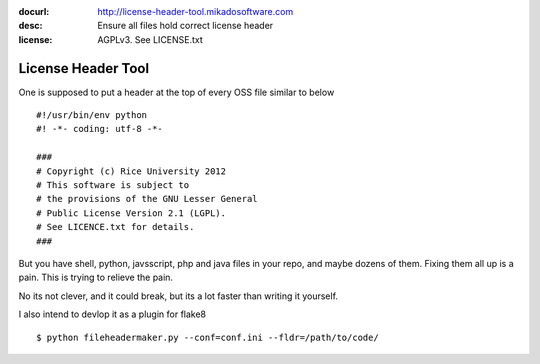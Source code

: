 :docurl: http://license-header-tool.mikadosoftware.com
:desc: Ensure all files hold correct license header
:license: AGPLv3.  See LICENSE.txt

===================
License Header Tool
===================

One is supposed to put a header at the top of every OSS file similar
to below ::

 #!/usr/bin/env python
 #! -*- coding: utf-8 -*-

 ###
 # Copyright (c) Rice University 2012
 # This software is subject to
 # the provisions of the GNU Lesser General
 # Public License Version 2.1 (LGPL).
 # See LICENCE.txt for details.
 ###

But you have shell, python, javsscript, php and java files in your
repo, and maybe dozens of them.  Fixing them all up is a pain.  This
is trying to relieve the pain.

No its not clever, and it could break, but its a lot faster than
writing it yourself.

I also intend to devlop it as a plugin for flake8

::

  $ python fileheadermaker.py --conf=conf.ini --fldr=/path/to/code/

